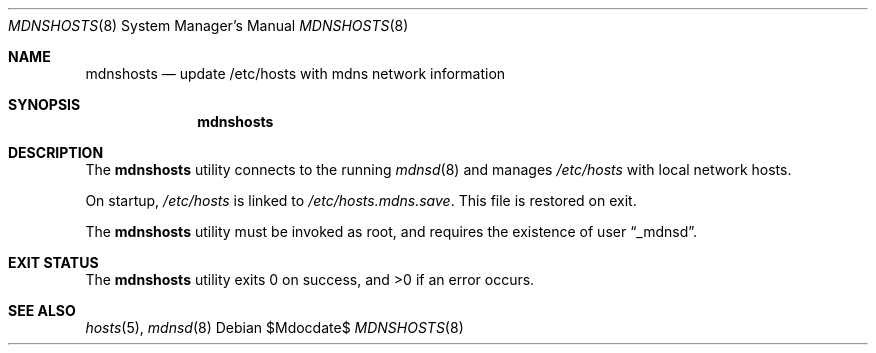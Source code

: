 .\"	$OpenBSD: mdoc.template,v 1.15 2014/03/31 00:09:54 dlg Exp $
.\"
.\" Copyright (c) 2017 Kristaps Dzonsons <kristaps@bsd.lv>
.\"
.\" Permission to use, copy, modify, and distribute this software for any
.\" purpose with or without fee is hereby granted, provided that the above
.\" copyright notice and this permission notice appear in all copies.
.\"
.\" THE SOFTWARE IS PROVIDED "AS IS" AND THE AUTHOR DISCLAIMS ALL WARRANTIES
.\" WITH REGARD TO THIS SOFTWARE INCLUDING ALL IMPLIED WARRANTIES OF
.\" MERCHANTABILITY AND FITNESS. IN NO EVENT SHALL THE AUTHOR BE LIABLE FOR
.\" ANY SPECIAL, DIRECT, INDIRECT, OR CONSEQUENTIAL DAMAGES OR ANY DAMAGES
.\" WHATSOEVER RESULTING FROM LOSS OF USE, DATA OR PROFITS, WHETHER IN AN
.\" ACTION OF CONTRACT, NEGLIGENCE OR OTHER TORTIOUS ACTION, ARISING OUT OF
.\" OR IN CONNECTION WITH THE USE OR PERFORMANCE OF THIS SOFTWARE.
.\"
.Dd $Mdocdate$
.Dt MDNSHOSTS 8
.Os
.Sh NAME
.Nm mdnshosts
.Nd update /etc/hosts with mdns network information
.Sh SYNOPSIS
.Nm mdnshosts
.Sh DESCRIPTION
The
.Nm
utility connects to the running
.Xr mdnsd 8
and manages
.Pa /etc/hosts
with local network hosts.
.Pp
On startup,
.Pa /etc/hosts
is linked to
.Pa /etc/hosts.mdns.save .
This file is restored on exit.
.Pp
The
.Nm
utility must be invoked as root, and requires the existence of user
.Dq _mdnsd .
.\" .Sh FILES
.Sh EXIT STATUS
.Ex -std
.\" .Sh DIAGNOSTICS
.Sh SEE ALSO
.Xr hosts 5 ,
.Xr mdnsd 8
.\" .Sh STANDARDS
.\" .Sh HISTORY
.\" .Sh AUTHORS
.\" .Sh CAVEATS
.\" .Sh BUGS
